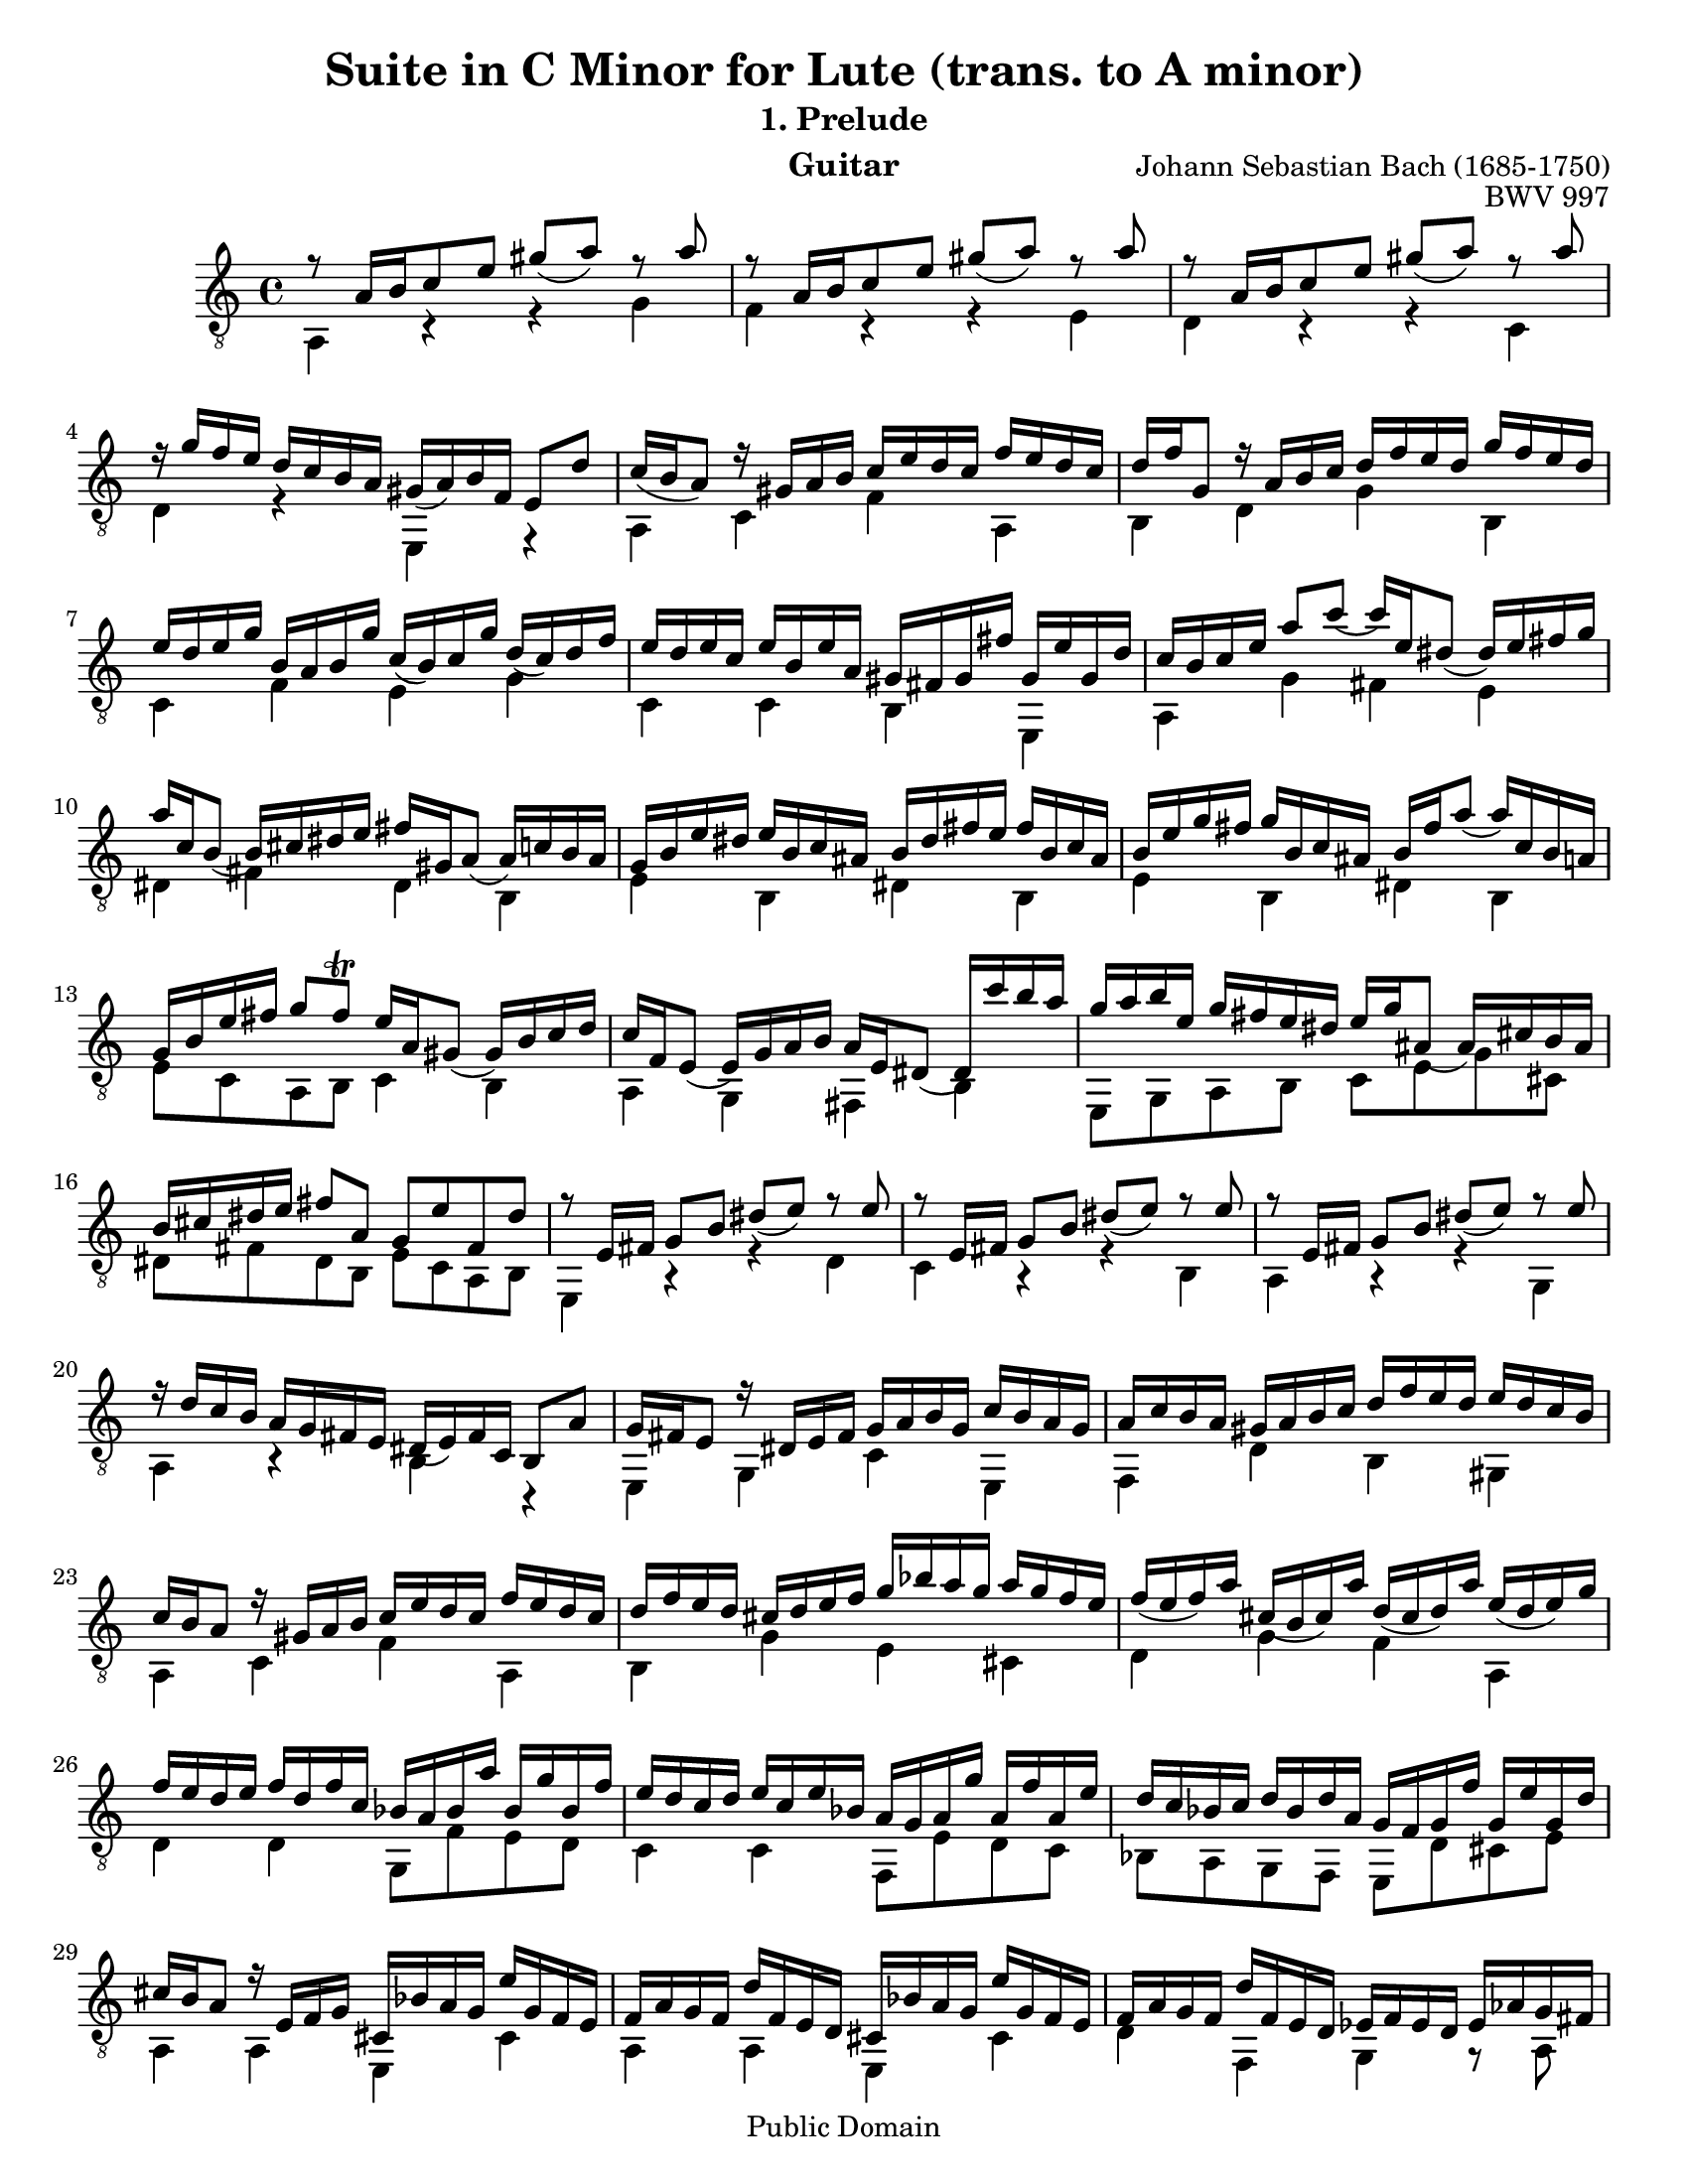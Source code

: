 \version "2.16.1"

\header{

	title = "Suite in C Minor for Lute (trans. to A minor)"
	subtitle = "1. Prelude"
	opus = "BWV 997"
	composer = "Johann Sebastian Bach (1685-1750)"
	instrument= "Guitar"

	mutopiatitle = "Lute Suite BWV 997: 1. Prelude"
	mutopiacomposer = "BachJS"
	mutopiainstrument = "Lute, Guitar"
	date = "ca.1740-41"
	style = "Baroque"
	copyright = "Public Domain"
	filename = "bmv997-01prelude.ly"
	maintainer = "David Megginson"
	maintainerEmail = "david@megginson.com"
	source = "Unknown"

 footer = "Mutopia-2013/02/17-50"

}

#(set-default-paper-size "letter")

#(set-global-staff-size 18.8)

Treble = {
	\set Staff.midiInstrument = "acoustic guitar (nylon)"
	\time 4/4
	\key a \minor
	\clef "treble_8"
	\voiceOne
	\slurDown

	r8  a'16[ b' c''8 e''] gis''(  a'') r a'' |
	r  a'16[ b' c''8 e''] gis''(  a'') r a'' |
	r  a'16[ b' c''8 e''] gis''(  a'') r a'' |
	r16 g'' f'' e'' d'' c'' b' a' gis'(  a') b' f' e'8 d'' |
%5
	c''16( b'  a'8) r16 gis' a' b' c'' e'' d'' c'' f'' e'' d'' c'' |
	d'' f'' g'8 r16 a' b' c'' d'' f'' e'' d'' g'' f'' e'' d'' |
	e'' d'' e'' g'' b' a' b' g'' c''(  b') c'' g'' d''(  c'') d'' f'' |
	e'' d'' e'' c'' e'' b' e'' a' gis' fis' gis' fis'' gis' e'' gis' d'' |
	c'' b' c'' e'' a''8 c'''(  c'''16) e'' dis''8(  dis''16) e'' fis'' g'' |
%10
	a'' c'' b'8(  b'16) cis'' dis'' e'' fis'' gis' a'8(  a'16) c'' b' a' |
	g' b' e'' dis'' e'' b' c'' ais' b' dis'' fis'' e'' fis'' b' c'' ais' |
	b' e'' g'' fis'' g'' b' c'' ais' b' fis'' a''8(  a''16) c'' b' a' |
	g' b' e'' fis'' g''8 fis'' \trill e''16 a' gis'8(  gis'16) b' c'' d'' |
	c'' f' e'8(  e'16) g' a' b' a' e' dis'8(  dis'16) c''' b'' a'' |
%15
	g'' a'' b'' e'' g'' fis'' e'' dis'' e'' g'' ais'8(  ais'16) cis'' b' ais' |
	b' cis'' dis'' e'' fis''8 a' g' e'' fis' dis'' |
	r e'16 fis' g'8 b' dis''(  e'') r e'' |
	r e'16 fis' g'8 b' dis''(  e'') r e'' |
	r e'16 fis' g'8 b' dis''(  e'') r e'' |
%20
	r16 d'' c'' b' a' g' fis' e' dis'(  e') fis' c' b8 a' |
	g'16 fis' e'8 r16 dis' e' fis' g' a' b' g' c'' b' a' g' |
	a' c'' b' a' gis' a' b' c'' d'' f'' e'' d'' e'' d'' c'' b' |
	c'' b' a'8 r16 gis' a' b' c'' e'' d'' c'' f'' e'' d'' c'' |
	d'' f'' e'' d'' cis'' d'' e'' f'' g'' bes'' a'' g'' a'' g'' f'' e'' |
%25
	f''( e''  f'') a'' cis''( b'  cis'') a'' d''( cis''  d'') a'' e''( d''  e'') g'' |
	f'' e'' d'' e'' f'' d'' f'' c'' bes' a' bes' a'' bes' g'' bes' f'' |
	e'' d'' c'' d'' e'' c'' e'' bes' a' g' a' g'' a' f'' a' e'' |
	d'' c'' bes' c'' d'' bes' d'' a' g' f' g' f'' g' e'' g' d'' |
	cis'' b' a'8 r16 e' f' g' cis' bes' a' g' e'' g' f' e' |
%30
	f' a' g' f' d'' f' e' d' cis' bes' a' g' e'' g' f' e' |
	f' a' g' f' d'' f' e' d' ees' f' ees' d' ees' aes' g' fis' |
	g' aes' g' fis' g' ees'' d'' cis'' d''8 a' g''16 f'' e'' \trill d'' |
	d''8 f''16 d'' a'8 bes' r e''16 f'' a''8 bes'' |
	r e''16 c'' gis'8 a' r dis''16 e'' gis''8 a'' |
%35
	r16 g'' f'' e'' d'' c'' b' a' gis' a' b' f' e' d'' c'' b' |
	c''( b'  c'') e'' gis'( fis'  gis') e'' a'( gis'  a') e'' b'( a'  b') d'' |
	c'' b' a' b' c'' a' c'' g' f'( e'  f') e'' f' d'' f' c'' |
	b' a' g' a' b' g' b' f' e'( d'  e') d'' e' c'' e' b' |
	a' g' f' g' a' f' a' e' dis'( cis'  dis') c'' dis' b' dis' a' |
%40
	gis' f'' e'' d'' b'' f'' e'' d'' gis' f'' e'' d'' b'' f'' e'' d'' |
	cis'' bes' a' g' e'' bes' a' g' cis' bes' a' g' e'' bes' a' g' |
	fis' ees'' d'' c'' a'' ees'' d'' c'' fis' ees'' d'' c'' a'' ees'' d'' c'' |
	b' aes' g' f' d'' aes' g' f' b aes' g' f' d'' aes' g' f' |
	e' des'' c'' bes' g'' des'' c'' bes' e' des'' c'' bes' g'' des'' c'' bes' |
%45
	a' g' a' cis'' d''8 f''(  f''16) a' gis'8(  gis'16) a' b' c'' |
	d'' f' e'8(  e'16) fis' gis' a' b' cis' d'8(  d'16) f' e' d' |
	c' e' a' gis' a' e' f' dis' e' gis' b' a' b' e' f' dis' |
	e' a' c'' b' c'' e' f' dis' e' b' d''8(  d''16) f'' e'' d'' |
	c'' e'' a'' b'' c'''8 b'' \trill a''16 d'' cis''8(  cis''16) e'' f'' g'' |
%50
	f'' bes' a'8(  a'16) c'' d'' e'' d'' a' gis'8(  gis'16) f'' e'' d'' |
	c'' d'' c'' b' c'' f'' e'' dis'' e'' f'' e'' dis'' e'' bes'' a'' gis'' |
	a''8 e'' d'''16 c''' b'' a'' a'' b'' c''' a'' c''' b'' a'' g'' |
	fis'' g'' a'' fis'' a'' g'' fis'' e'' <b' dis'' a''>4 r |
	<b' e'' gis''> r16 e'' fis'' gis'' a'' b'' c''' d''' e''' d''' f''' e''' |
%55
	d''' c''' b'' a'' gis'' f'' e'' d'' c''8 a'' b' gis'' \trill |
	<c'' e'' a''>4 r r2 \bar "|."
}
Bass = {
	\set Staff.midiInstrument = "acoustic guitar (nylon)"
	\time 4/4
	\key a \minor
	\clef "treble_8"
	\voiceTwo

	a4 r r g' |
	f' r r e' |
	d' r r c' |
	d' r e r |
%5
	a c' f' a |
	b d' g' b |
	c' f' e' g' |
	c' c' b e |
	a g' fis' e' |
%10
	dis' fis' dis' b |
	e' b dis' b |
	e' b dis' b |
	e'8 c' a b c'4 b |
	a g fis b |
%15
	e8 g a b c' e' g' cis' |
	dis' fis' dis' b e' c' a b |
	e4 r r d' |
	c' r r b |
	a r r g |
%20
	a r b r |
	e g c' e |
	f d' b gis |
	a c' f' a |
	b g' e' cis' |
%25
	d' g' f' a |
	d' d' g8 f' e' d' |
	c'4 c' f8 e' d' c' |
	bes a g f e d' cis' e' |
	a4 a e cis' |
%30
	a a e cis' |
	d' f g r8 a |
	bes4 r8 e' f' d' a' a |
	d'4 r8 d'16 cis' d'4 r8 d' |
	c'4 r8 c'16 b c'4 r8 c' |
%35
	b4 r e r |
	a d' c' e' |
	a a d'8 c' b a |
	g4 g c'8 b a g |
	f e d' c' b a fis b |
%40
	e4 e e r |
	a a a r |
	d' d' d' r |
	g g g r |
	c' c' c' r |
%45
	f f' b d' |
	gis b e gis |
	a e gis e |
	a e gis e |
	a8 f' d' e' f'4 e' |
%50
	d' c' b e |
	a r8 b c'4 r8 d' |
	c' a e' e' <fis' dis''>4 r |
	<a' c''> r b r |
	d' r c' r |
%55
	<gis' b' e''> r a'8 f' d' e' |
	<a a'>4 s s2 \bar "|."
}

GuitarStaff = \new Staff = GuitarStaff <<
	\set Staff.midiInstrument = "acoustic guitar (nylon)"

	\transpose c' c \Treble
	\transpose c' c \Bass
>>

\score {
	<<
		\GuitarStaff
	>>
	\layout {
	}
	
  \midi {
    \tempo 4 = 60
    }
}
